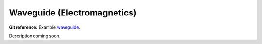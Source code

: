 

Waveguide (Electromagnetics)
----------------------------

**Git reference:** Example `waveguide <http://git.hpfem.org/hermes.git/tree/HEAD:/hermes2d/examples/waveguide>`_.

Description coming soon.
